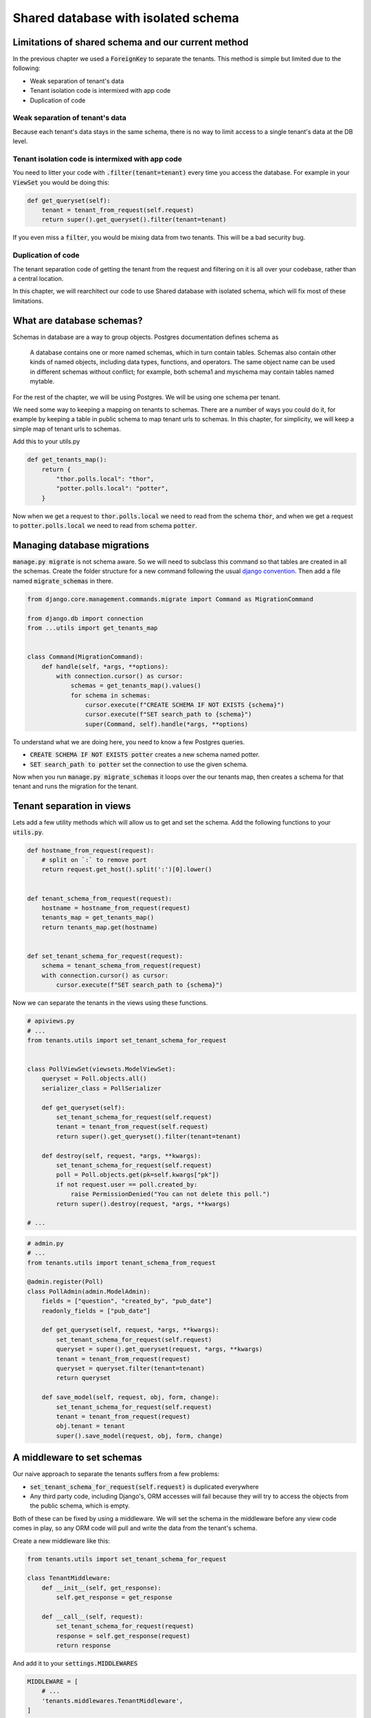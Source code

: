 Shared database with isolated schema
---------------------------------------

Limitations of shared schema and our current method
++++++++++++++++++++++++++++++++++++++++++++++++++++++

In the previous chapter we used a :code:`ForeignKey` to separate the tenants. This method is simple
but limited due to the following:

- Weak separation of tenant's data
- Tenant isolation code is intermixed with app code
- Duplication of code


Weak separation of tenant's data
=================================

Because each tenant's data stays in the same schema, there is no way to limit access to a single tenant's data at the DB level.


Tenant isolation code is intermixed with app code
==================================================

You need to litter your code with :code:`.filter(tenant=tenant)` every time you access the database. For example in your :code:`ViewSet` you would be doing this:

.. code-block:: python

    def get_queryset(self):
        tenant = tenant_from_request(self.request)
        return super().get_queryset().filter(tenant=tenant)

If you even miss a :code:`filter`, you would be mixing data from two tenants. This will be a bad security bug.


Duplication of code
============================


The tenant separation code of getting the tenant from the request and filtering on it is all over your codebase, rather than a central location.

In this chapter, we will rearchitect our code to use Shared database with isolated schema, which will fix most of these limitations.



What are database schemas?
+++++++++++++++++++++++++++

Schemas in database are a way to group objects. Postgres documentation defines schema as

    A database contains one or more named schemas, which in turn contain tables. Schemas also contain other kinds of named objects, including data types, functions, and operators. The same object name can be used in different schemas without conflict; for example, both schema1 and myschema may contain tables named mytable.

For the rest of the chapter, we will be using Postgres. We will be using one schema per tenant.

We need some way to keeping a mapping on tenants to schemas. There are a number of ways you could do it, for example by keeping a table in public schema to map tenant urls to schemas. In this chapter, for simplicity,  we will keep a simple map of tenant urls to schemas.

Add this to your utils.py

.. code-block:: python

    def get_tenants_map():
        return {
            "thor.polls.local": "thor",
            "potter.polls.local": "potter",
        }

Now when we get a request to :code:`thor.polls.local` we need to read from the schema :code:`thor`, and when we get a request to :code:`potter.polls.local` we need to read from schema :code:`potter`.



Managing database migrations
++++++++++++++++++++++++++++

:code:`manage.py migrate` is not schema aware. So we will need to subclass this command so that tables are created in all the schemas. Create the folder structure for a new command following the usual `django convention <https://docs.djangoproject.com/en/2.0/howto/custom-management-commands/>`_. Then add a file named :code:`migrate_schemas` in there.


.. code-block:: python

    from django.core.management.commands.migrate import Command as MigrationCommand

    from django.db import connection
    from ...utils import get_tenants_map


    class Command(MigrationCommand):
        def handle(self, *args, **options):
            with connection.cursor() as cursor:
                schemas = get_tenants_map().values()
                for schema in schemas:
                    cursor.execute(f"CREATE SCHEMA IF NOT EXISTS {schema}")
                    cursor.execute(f"SET search_path to {schema}")
                    super(Command, self).handle(*args, **options)


To understand what we are doing here, you need to know a few Postgres queries.

- :code:`CREATE SCHEMA IF NOT EXISTS potter` creates a new schema named potter.
- :code:`SET search_path to potter` set the connection to use the given schema.

Now when you run :code:`manage.py migrate_schemas` it loops over the our tenants map, then creates a schema for that tenant and runs the migration for the tenant.


Tenant separation in views
++++++++++++++++++++++++++++

Lets add a few utility methods which will allow us to get and set the schema. Add the following functions to your :code:`utils.py`.

.. code-block:: python


    def hostname_from_request(request):
        # split on `:` to remove port
        return request.get_host().split(':')[0].lower()


    def tenant_schema_from_request(request):
        hostname = hostname_from_request(request)
        tenants_map = get_tenants_map()
        return tenants_map.get(hostname)


    def set_tenant_schema_for_request(request):
        schema = tenant_schema_from_request(request)
        with connection.cursor() as cursor:
            cursor.execute(f"SET search_path to {schema}")

Now we can separate the tenants in the views using these functions.

.. code-block:: python

    # apiviews.py
    # ...
    from tenants.utils import set_tenant_schema_for_request


    class PollViewSet(viewsets.ModelViewSet):
        queryset = Poll.objects.all()
        serializer_class = PollSerializer

        def get_queryset(self):
            set_tenant_schema_for_request(self.request)
            tenant = tenant_from_request(self.request)
            return super().get_queryset().filter(tenant=tenant)

        def destroy(self, request, *args, **kwargs):
            set_tenant_schema_for_request(self.request)
            poll = Poll.objects.get(pk=self.kwargs["pk"])
            if not request.user == poll.created_by:
                raise PermissionDenied("You can not delete this poll.")
            return super().destroy(request, *args, **kwargs)

    # ...


.. code-block:: python

    # admin.py
    # ...
    from tenants.utils import tenant_schema_from_request

    @admin.register(Poll)
    class PollAdmin(admin.ModelAdmin):
        fields = ["question", "created_by", "pub_date"]
        readonly_fields = ["pub_date"]

        def get_queryset(self, request, *args, **kwargs):
            set_tenant_schema_for_request(self.request)
            queryset = super().get_queryset(request, *args, **kwargs)
            tenant = tenant_from_request(request)
            queryset = queryset.filter(tenant=tenant)
            return queryset

        def save_model(self, request, obj, form, change):
            set_tenant_schema_for_request(self.request)
            tenant = tenant_from_request(request)
            obj.tenant = tenant
            super().save_model(request, obj, form, change)



A middleware to set schemas
++++++++++++++++++++++++++++

Our naive approach to separate the tenants suffers from a few problems:

- :code:`set_tenant_schema_for_request(self.request)` is duplicated everywhere
- Any third party code, including Django's, ORM accesses will fail because they will try to access the objects from the public schema, which is empty.

Both of these can be fixed by using a middleware.
We will set the schema in the middleware before any view code comes in play, so any ORM code will pull and write the data from the tenant's schema.

Create a new middleware like this:

.. code-block:: python

    from tenants.utils import set_tenant_schema_for_request

    class TenantMiddleware:
        def __init__(self, get_response):
            self.get_response = get_response

        def __call__(self, request):
            set_tenant_schema_for_request(request)
            response = self.get_response(request)
            return response

And add it to your :code:`settings.MIDDLEWARES`

.. code-block:: python

    MIDDLEWARE = [
        # ...
        'tenants.middlewares.TenantMiddleware',
    ]



Beyond the request-response cycle
++++++++++++++++++++++++++++++++++++++++++++++++++++++++

We have one more change to make before we are done. You can not use `manage.py createssuperuser` or any Django command, as manage.py will try to use the public schema, and there are no tables in the public schema.

Middleware is only used in the request-response cycle and does not come into play when you run a command.
Therefore we need another place to hook our :code:`set_tenant_schema_for_request`.
To do this, create a new file :code:`tenant_context_manage.py`. This is similar to :code:`manage.py`, with a few minor changes.

.. code-block:: python

    #!/usr/bin/env python
    import os
    import sys


    if __name__ == "__main__":
        os.environ.setdefault("DJANGO_SETTINGS_MODULE", "pollsapi.settings")
        try:
            from django.core.management import execute_from_command_line
        except ImportError as exc:
            raise ImportError(
                "Couldn't import Django. Are you sure it's installed and "
                "available on your PYTHONPATH environment variable? Did you "
                "forget to activate a virtual environment?"
            ) from exc
        from django.db import connection
        args = sys.argv
        schema = args[1]
        with connection.cursor() as cursor:

            cursor.execute(f"SET search_path to {schema}")

            del args[1]
            execute_from_command_line(args)

This allows setting the tenant schema, which is passed as first argument before running the command.


We will be able to use it like this. :code:`python tenant_context_manage.py thor createsuperuser`.

With this, you can login to any tenant's admin, create some objects, and view the API endpoints. Here is what the polls api endpoint looks like for me.

.. image:: polls-isolated-schema.png

In the next chapter we will look at separating the tenants to their own databases.

The code for this chapter is available at https://github.com/agiliq/building-multi-tenant-applications-with-django/tree/master/isolated-schema
